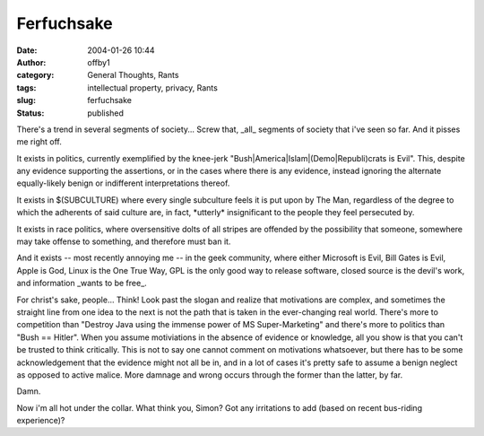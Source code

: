 Ferfuchsake
###########
:date: 2004-01-26 10:44
:author: offby1
:category: General Thoughts, Rants
:tags: intellectual property, privacy, Rants
:slug: ferfuchsake
:status: published

There's a trend in several segments of society... Screw that, \_all\_
segments of society that i've seen so far. And it pisses me right off.

It exists in politics, currently exemplified by the knee-jerk
"Bush\|America\|Islam\|(Demo\|Republi)crats is Evil". This, despite any
evidence supporting the assertions, or in the cases where there is any
evidence, instead ignoring the alternate equally-likely benign or
indifferent interpretations thereof.

It exists in $(SUBCULTURE) where every single subculture feels it is put
upon by The Man, regardless of the degree to which the adherents of said
culture are, in fact, \*utterly\* insignificant to the people they feel
persecuted by.

It exists in race politics, where oversensitive dolts of all stripes are
offended by the possibility that someone, somewhere may take offense to
something, and therefore must ban it.

And it exists -- most recently annoying me -- in the geek community,
where either Microsoft is Evil, Bill Gates is Evil, Apple is God, Linux
is the One True Way, GPL is the only good way to release software,
closed source is the devil's work, and information \_wants to be free\_.

For christ's sake, people... Think! Look past the slogan and realize
that motivations are complex, and sometimes the straight line from one
idea to the next is not the path that is taken in the ever-changing real
world. There's more to competition than "Destroy Java using the immense
power of MS Super-Marketing" and there's more to politics than "Bush ==
Hitler". When you assume motiviations in the absence of evidence or
knowledge, all you show is that you can't be trusted to think
critically. This is not to say one cannot comment on motivations
whatsoever, but there has to be some acknowledgement that the evidence
might not all be in, and in a lot of cases it's pretty safe to assume a
benign neglect as opposed to active malice. More damnage and wrong
occurs through the former than the latter, by far.

Damn.

Now i'm all hot under the collar. What think you, Simon? Got any
irritations to add (based on recent bus-riding experience)?
